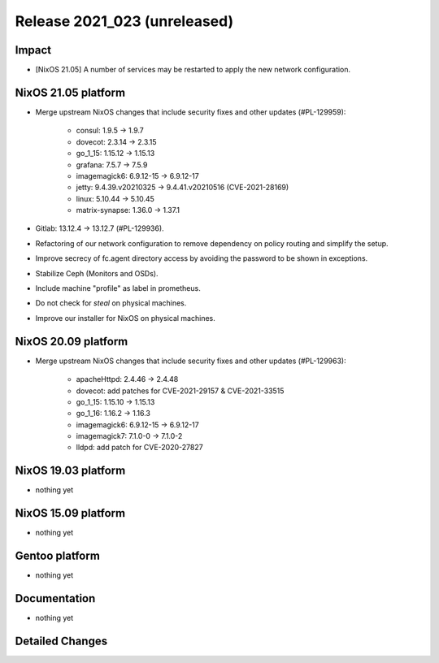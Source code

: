 .. XXX update on release :Publish Date: YYYY-MM-DD

Release 2021_023 (unreleased)
-----------------------------

Impact
^^^^^^

* [NixOS 21.05] A number of services may be restarted to apply the new network configuration.


NixOS 21.05 platform
^^^^^^^^^^^^^^^^^^^^

* Merge upstream NixOS changes that include security fixes and other updates (#PL-129959):

	* consul: 1.9.5 -> 1.9.7
	* dovecot: 2.3.14 -> 2.3.15
	* go_1_15: 1.15.12 -> 1.15.13
	* grafana: 7.5.7 -> 7.5.9
	* imagemagick6: 6.9.12-15 -> 6.9.12-17
	* jetty: 9.4.39.v20210325 -> 9.4.41.v20210516 (CVE-2021-28169)
	* linux: 5.10.44 -> 5.10.45
	* matrix-synapse: 1.36.0 -> 1.37.1

* Gitlab: 13.12.4 -> 13.12.7 (#PL-129936).
* Refactoring of our network configuration to remove dependency on policy routing and simplify the setup.
* Improve secrecy of fc.agent directory access by avoiding the password to be shown in exceptions.
* Stabilize Ceph (Monitors and OSDs).
* Include machine "profile" as label in prometheus.
* Do not check for `steal` on physical machines.
* Improve our installer for NixOS on physical machines.


NixOS 20.09 platform
^^^^^^^^^^^^^^^^^^^^

* Merge upstream NixOS changes that include security fixes and other updates (#PL-129963):

	* apacheHttpd: 2.4.46 -> 2.4.48
	* dovecot: add patches for CVE-2021-29157 & CVE-2021-33515
	* go_1_15: 1.15.10 -> 1.15.13
	* go_1_16: 1.16.2 -> 1.16.3
	* imagemagick6: 6.9.12-15 -> 6.9.12-17
	* imagemagick7: 7.1.0-0 -> 7.1.0-2
	* lldpd: add patch for CVE-2020-27827


NixOS 19.03 platform
^^^^^^^^^^^^^^^^^^^^

* nothing yet


NixOS 15.09 platform
^^^^^^^^^^^^^^^^^^^^

* nothing yet


Gentoo platform
^^^^^^^^^^^^^^^

* nothing yet


Documentation
^^^^^^^^^^^^^

* nothing yet

Detailed Changes
^^^^^^^^^^^^^^^^

.. vim: set spell spelllang=en:
